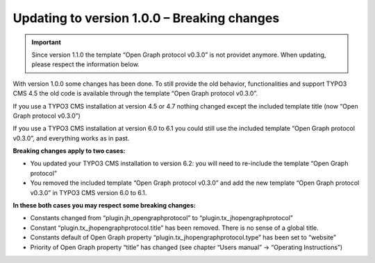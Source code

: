 ﻿

.. ==================================================
.. FOR YOUR INFORMATION
.. --------------------------------------------------
.. -*- coding: utf-8 -*- with BOM.

.. ==================================================
.. DEFINE SOME TEXTROLES
.. --------------------------------------------------
.. role::   underline
.. role::   typoscript(code)
.. role::   ts(typoscript)
   :class:  typoscript
.. role::   php(code)


Updating to version 1.0.0 – Breaking changes
^^^^^^^^^^^^^^^^^^^^^^^^^^^^^^^^^^^^^^^^^^^^

.. important::

	Since version 1.1.0 the template “Open Graph protocol v0.3.0”
	is not providet anymore. When updating, please respect the
	information below.

With version 1.0.0 some changes has been done. To still provide the old
behavior, functionalities and support TYPO3 CMS 4.5 the old code is
available through the template “Open Graph protocol v0.3.0”.

If you use a TYPO3 CMS installation at version 4.5 or 4.7 nothing
changed except the included template title (now “Open Graph protocol
v0.3.0”)

If you use a TYPO3 CMS installation at version 6.0 to 6.1 you could
still use the included template “Open Graph protocol v0.3.0”, and
everything works as in past.

**Breaking changes apply to two cases:**

- You updated your TYPO3 CMS installation to version 6.2: you will need
  to re-include the template “Open Graph protocol”

- You removed the included template “Open Graph protocol v0.3.0” and add
  the new template “Open Graph protocol v0.3.0” in TYPO3 CMS version 6.0
  to 6.1.

**In these both cases you may respect some breaking changes:**

- Constants changed from “plugin.jh\_opengraphprotocol” to
  “plugin.tx\_jhopengraphprotocol”

- Constant “plugin.tx\_jhopengraphprotocol.title” has been removed.
  There is no sense of a global title.

- Constants default of Open Graph property
  “plugin.tx\_jhopengraphprotocol.type” has been set to “website”

- Priority of Open Graph property “title” has changed (see chapter
  “Users manual” → “Operating Instructions”)

